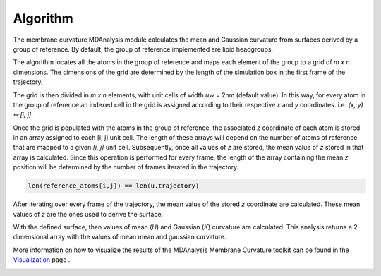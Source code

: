 Algorithm
=========================================================

The membrane curvature MDAnalysis module calculates the mean and Gaussian curvature 
from surfaces derived by a group of reference. By default, the group of reference 
implemented are lipid headgroups.

The algorithm locates all the atoms in the group of reference and maps each element 
of the group to a grid of `m x n` dimensions. The dimensions of the grid are 
determined by the length of the simulation box in the first frame of the 
trajectory.

The grid is then divided in `m x n` elements, with unit cells of width `uw` = 2nm 
(default value). In this way, for every atom in the group of reference an indexed cell 
in the grid is assigned according to their respective `x` and `y` coordinates.
i.e. `(x, y) ↦ [i, j]`. 

|grid|

Once the grid is populated with the atoms in the group of reference, the associated
`z` coordinate of each atom is stored in an array assigned to each [i, j] unit cell.
The length of these arrays will depend on the number of atoms of reference that
are mapped to a given `[i, j]` unit cell. Subsequently, once all values of `z` are
stored, the mean value of `z` stored in that array is calculated. Since this operation 
is performed for every frame, the length of the array containing the mean `z` position
will be determined by the number of frames iterated in the trajectory.

.. code-block:: python

    len(reference_atoms[i,j]) == len(u.trajectory)

After iterating over every frame of the trajectory, the mean value of the stored `z`
coordinate are calculated. These mean values of `z` are the ones used to derive the
surface.

With the defined surface, then values of mean (`H`) and Gaussian (`K`) curvature
are calculated. This analysis returns a 2-dimensional array with the values of mean
mean and gaussian curvature. 

More information on how to visualize the results of the MDAnalysis Membrane 
Curvature toolkit can be found in the Visualization_ page .

.. |grid| image:: ../_static/gridmap.png
  :width: 400
  :alt: GridMap

.. _Visualization: